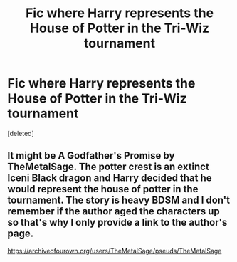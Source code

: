 #+TITLE: Fic where Harry represents the House of Potter in the Tri-Wiz tournament

* Fic where Harry represents the House of Potter in the Tri-Wiz tournament
:PROPERTIES:
:Score: 1
:DateUnix: 1613853594.0
:DateShort: 2021-Feb-21
:FlairText: Request
:END:
[deleted]


** It might be A Godfather's Promise by TheMetalSage. The potter crest is an extinct Iceni Black dragon and Harry decided that he would represent the house of potter in the tournament. The story is heavy BDSM and I don't remember if the author aged the characters up so that's why I only provide a link to the author's page.

[[https://archiveofourown.org/users/TheMetalSage/pseuds/TheMetalSage]]
:PROPERTIES:
:Author: reddog44mag
:Score: 1
:DateUnix: 1613935187.0
:DateShort: 2021-Feb-21
:END:
